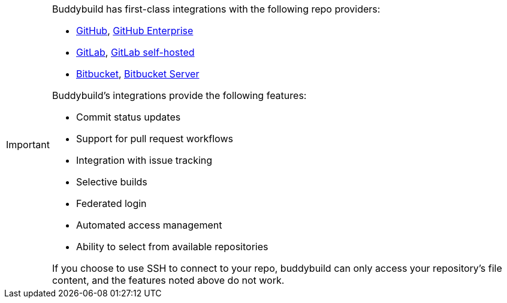 [IMPORTANT]
===========
Buddybuild has first-class integrations with the following repo
providers:

- link:{{readme.path}}/quickstart/github.adoc[GitHub],
  link:{{readme.path}}/quickstart/github_enterprise.adoc[GitHub Enterprise]
- link:{{readme.path}}/quickstart/gitlab.adoc[GitLab],
  link:{{readme.path}}/quickstart/gitlab_private.adoc[GitLab self-hosted]
- link:{{readme.path}}/quickstart/bitbucket.adoc[Bitbucket],
  link:{{readme.path}}/quickstart/bitbucket_server.adoc[Bitbucket
  Server]

Buddybuild's integrations provide the following features:

- Commit status updates
- Support for pull request workflows
- Integration with issue tracking
- Selective builds
- Federated login
- Automated access management
- Ability to select from available repositories

If you choose to use SSH to connect to your repo, buddybuild can only
access your repository's file content, and the features noted above do
not work.
===========
